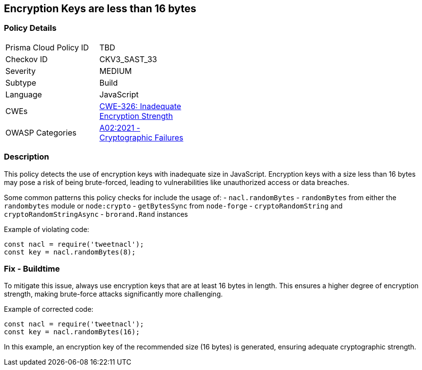 == Encryption Keys are less than 16 bytes

=== Policy Details

[width=45%]
[cols="1,1"]
|=== 
|Prisma Cloud Policy ID 
| TBD

|Checkov ID 
|CKV3_SAST_33

|Severity
|MEDIUM

|Subtype
|Build

|Language
|JavaScript

|CWEs
|https://cwe.mitre.org/data/definitions/326.html[CWE-326: Inadequate Encryption Strength]

|OWASP Categories
|https://owasp.org/Top10/A02_2021-Cryptographic_Failures/[A02:2021 - Cryptographic Failures]

|=== 

=== Description

This policy detects the use of encryption keys with inadequate size in JavaScript. Encryption keys with a size less than 16 bytes may pose a risk of being brute-forced, leading to vulnerabilities like unauthorized access or data breaches.

Some common patterns this policy checks for include the usage of:
- `nacl.randomBytes`
- `randomBytes` from either the `randombytes` module or `node:crypto`
- `getBytesSync` from `node-forge`
- `cryptoRandomString` and `cryptoRandomStringAsync`
- `brorand.Rand` instances

Example of violating code:

[source,javascript]
----
const nacl = require('tweetnacl');
const key = nacl.randomBytes(8);
----

=== Fix - Buildtime

To mitigate this issue, always use encryption keys that are at least 16 bytes in length. This ensures a higher degree of encryption strength, making brute-force attacks significantly more challenging.

Example of corrected code:

[source,javascript]
----
const nacl = require('tweetnacl');
const key = nacl.randomBytes(16);
----

In this example, an encryption key of the recommended size (16 bytes) is generated, ensuring adequate cryptographic strength.

